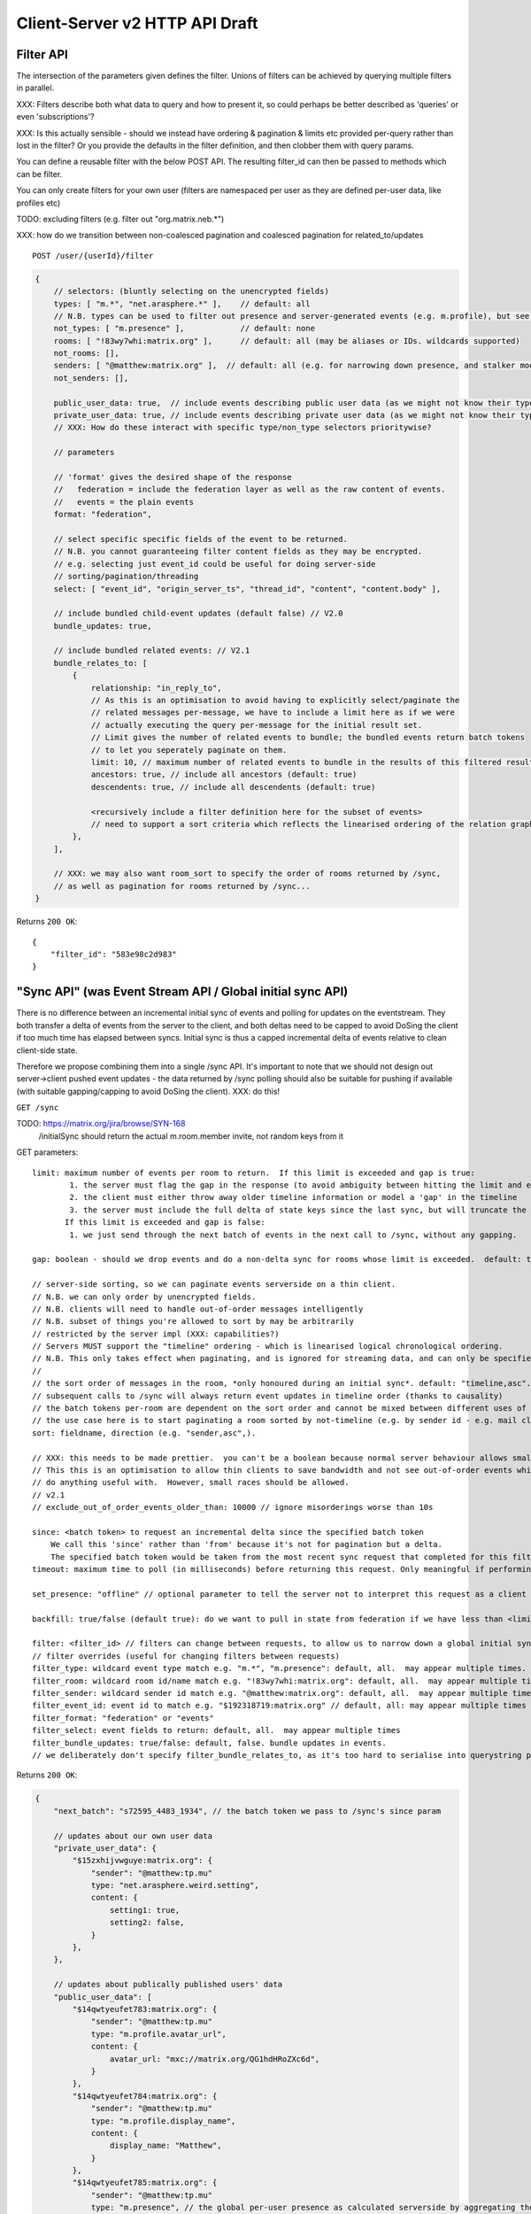 Client-Server v2 HTTP API Draft
===============================

Filter API
----------

The intersection of the parameters given defines the filter.  Unions of filters
can be achieved by querying multiple filters in parallel.

XXX: Filters describe both what data to query and how to present it, so could
perhaps be better described as 'queries' or even 'subscriptions'?

XXX: Is this actually sensible - should we instead have ordering & pagination &
limits etc provided per-query rather than lost in the filter?  Or you provide the
defaults in the filter definition, and then clobber them with query params.

You can define a reusable filter with the below POST API.  The resulting filter_id
can then be passed to methods which can be filter.

You can only create filters for your own user (filters are namespaced per user
as they are defined per-user data, like profiles etc)

TODO: excluding filters (e.g. filter out "org.matrix.neb.*")

XXX: how do we transition between non-coalesced pagination and coalesced pagination for related_to/updates

::

    POST /user/{userId}/filter

.. code:: javascript    
    
    {
        // selectors: (bluntly selecting on the unencrypted fields)
        types: [ "m.*", "net.arasphere.*" ],    // default: all
        // N.B. types can be used to filter out presence and server-generated events (e.g. m.profile), but see *_user_data below
        not_types: [ "m.presence" ],            // default: none
        rooms: [ "!83wy7whi:matrix.org" ],      // default: all (may be aliases or IDs. wildcards supported)
        not_rooms: [],
        senders: [ "@matthew:matrix.org" ],  // default: all (e.g. for narrowing down presence, and stalker mode. wildcards supported)
        not_senders: [],
        
        public_user_data: true,  // include events describing public user data (as we might not know their types) - default: true
        private_user_data: true, // include events describing private user data (as we might not know their types) - default: true
        // XXX: How do these interact with specific type/non_type selectors prioritywise?
                
        // parameters
        
        // 'format' gives the desired shape of the response
        //   federation = include the federation layer as well as the raw content of events.
        //   events = the plain events
        format: "federation",
        
        // select specific specific fields of the event to be returned.
        // N.B. you cannot guaranteeing filter content fields as they may be encrypted.
        // e.g. selecting just event_id could be useful for doing server-side
        // sorting/pagination/threading
        select: [ "event_id", "origin_server_ts", "thread_id", "content", "content.body" ], 
        
        // include bundled child-event updates (default false) // V2.0
        bundle_updates: true,
        
        // include bundled related events: // V2.1
        bundle_relates_to: [
            {
                relationship: "in_reply_to",
                // As this is an optimisation to avoid having to explicitly select/paginate the
                // related messages per-message, we have to include a limit here as if we were
                // actually executing the query per-message for the initial result set.
                // Limit gives the number of related events to bundle; the bundled events return batch tokens
                // to let you seperately paginate on them.
                limit: 10, // maximum number of related events to bundle in the results of this filtered result set.
                ancestors: true, // include all ancestors (default: true)
                descendents: true, // include all descendents (default: true)
                
                <recursively include a filter definition here for the subset of events>
                // need to support a sort criteria which reflects the linearised ordering of the relation graph
            },
        ],
                
        // XXX: we may also want room_sort to specify the order of rooms returned by /sync,
        // as well as pagination for rooms returned by /sync...
    }

Returns ``200 OK``::
    
    {
        "filter_id": "583e98c2d983"
    }


"Sync API" (was Event Stream API / Global initial sync API)
-----------------------------------------------------------

There is no difference between an incremental initial sync of events and polling for updates on the eventstream.  They both transfer a delta of events from the server to the client, and both deltas need to be capped to avoid DoSing the client if too much time has elapsed between syncs.  Initial sync is thus a capped incremental delta of events relative to clean client-side state.

Therefore we propose combining them into a single /sync API.  It's important to note that we should not design out server->client pushed event updates - the data returned by /sync polling should also be suitable for pushing if available (with suitable gapping/capping to avoid DoSing the client).  XXX: do this!

``GET /sync``

TODO: https://matrix.org/jira/browse/SYN-168
    /initialSync should return the actual m.room.member invite, not random keys from it

GET parameters::

    limit: maximum number of events per room to return.  If this limit is exceeded and gap is true:
            1. the server must flag the gap in the response (to avoid ambiguity between hitting the limit and exceeding the limit)
            2. the client must either throw away older timeline information or model a 'gap' in the timeline
            3. the server must include the full delta of state keys since the last sync, but will truncate the timeline delta.
           If this limit is exceeded and gap is false:
            1. we just send through the next batch of events in the next call to /sync, without any gapping.
           
    gap: boolean - should we drop events and do a non-delta sync for rooms whose limit is exceeded.  default: true.

    // server-side sorting, so we can paginate events serverside on a thin client.
    // N.B. we can only order by unencrypted fields.
    // N.B. clients will need to handle out-of-order messages intelligently
    // N.B. subset of things you're allowed to sort by may be arbitrarily
    // restricted by the server impl (XXX: capabilities?)
    // Servers MUST support the "timeline" ordering - which is linearised logical chronological ordering.
    // N.B. This only takes effect when paginating, and is ignored for streaming data, and can only be specified once per filter.
    //
    // the sort order of messages in the room, *only honoured during an initial sync*. default: "timeline,asc". may appear multiple times
    // subsequent calls to /sync will always return event updates in timeline order (thanks to causality)
    // the batch tokens per-room are dependent on the sort order and cannot be mixed between different uses of the same filter.
    // the use case here is to start paginating a room sorted by not-timeline (e.g. by sender id - e.g. mail client use case)
    sort: fieldname, direction (e.g. "sender,asc",).
    
    // XXX: this needs to be made prettier.  you can't be a boolean because normal server behaviour allows small misorderings.
    // This this is an optimisation to allow thin clients to save bandwidth and not see out-of-order events which they can't
    // do anything useful with.  However, small races should be allowed.
    // v2.1
    // exclude_out_of_order_events_older_than: 10000 // ignore misorderings worse than 10s
    
    since: <batch token> to request an incremental delta since the specified batch token
        We call this 'since' rather than 'from' because it's not for pagination but a delta.
        The specified batch token would be taken from the most recent sync request that completed for this filter.
    timeout: maximum time to poll (in milliseconds) before returning this request. Only meaningful if performing an incremental sync (i.e. `since` is set)
        
    set_presence: "offline" // optional parameter to tell the server not to interpret this request as a client (device) as coming online (and as a convenience method for overriding presence state in general - e.g. setting straight to "idle" rather than having to PUT to /users/{userId}/devices/{deviceId}/presence.  It's meaningless to set "online" as that's the default behaviour on the server.)
        
    backfill: true/false (default true): do we want to pull in state from federation if we have less than <limit> events available for a room?
    
    filter: <filter_id> // filters can change between requests, to allow us to narrow down a global initial sync to a given room or similar use cases.
    // filter overrides (useful for changing filters between requests)
    filter_type: wildcard event type match e.g. "m.*", "m.presence": default, all.  may appear multiple times.
    filter_room: wildcard room id/name match e.g. "!83wy7whi:matrix.org": default, all.  may appear multiple times.
    filter_sender: wildcard sender id match e.g. "@matthew:matrix.org": default, all.  may appear multiple times.
    filter_event_id: event id to match e.g. "$192318719:matrix.org" // default, all: may appear multiple times
    filter_format: "federation" or "events"
    filter_select: event fields to return: default, all.  may appear multiple times
    filter_bundle_updates: true/false: default, false. bundle updates in events.
    // we deliberately don't specify filter_bundle_relates_to, as it's too hard to serialise into querystring params

Returns ``200 OK``:

.. code:: javascript
    
    {
        "next_batch": "s72595_4483_1934", // the batch token we pass to /sync's since param
        
        // updates about our own user data
        "private_user_data": {
            "$15zxhijvwguye:matrix.org": {
                "sender": "@matthew:tp.mu"
                type: "net.arasphere.weird.setting",
                content: {
                    setting1: true,
                    setting2: false,
                }
            },
        },
                
        // updates about publically published users' data
        "public_user_data": [
            "$14qwtyeufet783:matrix.org": {
                "sender": "@matthew:tp.mu"
                type: "m.profile.avatar_url",
                content: {
                    avatar_url: "mxc://matrix.org/QG1hdHRoZXc6d",
                }
            },
            "$14qwtyeufet784:matrix.org": {
                "sender": "@matthew:tp.mu"
                type: "m.profile.display_name",
                content: {
                    display_name: "Matthew",
                }
            },
            "$14qwtyeufet785:matrix.org": {
                "sender": "@matthew:tp.mu"
                type: "m.presence", // the global per-user presence as calculated serverside by aggregating the per-device presence data
                content: {
                    presence: "idle" // one of online/idle/offline
                    "last_active": 368200528, // when did the server last see proactive interaction from this user on any client.
                }
            },
        ],
        
        "rooms": [{       
            "room_id": "!KrLWMLDnZAyTapqLWW:matrix.org",
            "limited": true, // has the limit been exceeded for the number of events returned for this room? if so, the client should be aware that there's a gap in the event stream
            "published": true, // HS telling us that this room has been published in our aliases directory
         
            "event_map": {
                "$1417731086506PgoVf:matrix.org": {
                    "type": "m.room.member",
                    "content": {
                        "membership": "join"
                    },
                    "origin_server_ts": 1417731086795,
                    "state_key": "@matthew:matrix.org",
                    "sender": "@matthew:matrix.org"    
                },
        
                "$13275681auxsabj:matrix.org": {
                    "type": "m.room.member.profile",
                    content: {
                        "avatar_url": "mxc://matrix.org/QG1hdHRoZXc6d",
                        "displayname": "Matthew",
                    },
                    prev_content: {
                        "avatar_url": "mxc://matrix.org/QG1hdHRoZXc6d",
                        "displayname": "Arathorn",
                    },
                    "origin_server_ts": 1417731086796,
                    "state_key": "@matthew:matrix.org",
                    "sender": "@matthew:matrix.org"    
                },

                "$15e789t23987:matrix.org": {
                    "type": "m.room.message",
                    "unsigned": {
                        "age": "124524",
                        "txn_id": "1234", // the transaction ID that the client specified in /send/{event_type}
                    },
                    content: {
                        "body": "I am a fish",
                        "msgtype": "m.text",
                    },
                    "origin_server_ts": 1417731086797,
                    "sender": "@matthew:matrix.org"    
                },
            },
        
            // "membership": "join",  // this now gets removed as redundant with state object, likewise invite keys (i.e. "invitee")
            "events": { // rename messages to events as this is a list of all events, not just messages (non-state events).
                        // gives a list of events, limited to $limit in length
                "batch": [
                    "$1417731086506PgoVf:matrix.org",
                    "$13275681auxsabj:matrix.org",
                    "$15e789t23987:matrix.org", ...
                ],
                
                // We don't have a next_batch because if we want to stream forwards we use
                // GET /sync?since=batch&filter_room=!KrLWMLDnZAyTapqLWW:matrix.org
                
                "prev_batch": "t67-41151_4483_1934" // for scrollback.
                // N.B. if you use prev_batch to scroll backwards you will receive events you already saw
                // if you have been calling /sync multiple times.  This is only useful for really thin clients.
                // If the client is tracking client-side history, then they should only store the prev_batch if
                // `limited` is true.
            },

            "state": [
                "$1417731086506PgoVf:matrix.org"
                "$13275681auxsabj:matrix.org", ...
            ],
        }]
    }
    
Room Creation API
-----------------

Joining API
-----------

Room History
------------

Scrollback API
~~~~~~~~~~~~~~

::

    GET /rooms/<room_id>/events

GET parameters::

    from: the batch token to paginate from
    Otherwise same as /sync, except "since", "timeout", "presence" and "set_presence" are not implemented

Returns ``200 OK``:

.. code:: javascript

    // events precisely as per a room's events key as returned by sync, with the events expanded out inline
    {
        "batch": [{
            "unsigned": {
                "age": 28153452, // how long (ms) as the destination HS had the message + how long the origin HS had the message
            },
            "content": {
                "body": "but obviously the XSF believes XMPP is the One True Way",
                "msgtype": "m.text"
            },
            "event_id": "$1421165049511TJpDp:matrix.org",
            "origin_server_ts": 1421165049435,
            "type": "m.room.message",
            "sender": "@irc_Arathorn:matrix.org"
        }, {
            "unsigned": {
                "age": 28167245,
            },
            "content": {
                "body": "which is all fair enough",
                "msgtype": "m.text"
            },
            "event_id": "$1421165035510CBwsU:matrix.org",
            "origin_server_ts": 1421165035643,
            "type": "m.room.message",
            "sender": "@irc_Arathorn:matrix.org"
        }],
        "prev_batch": "t9571-74545_2470_979",
    }

Contextual windowing API
~~~~~~~~~~~~~~~~~~~~~~~~

Supports bookmarking of specific events allowing you to jump into history and scroll back and forth.
We don't support reporting on historical user_data (profiles, presence) unless it's in the message graph.

Bookmarks look like::

    mx://{homeserver}/{event_id}
        // `homeserver` is the HS of the person who's handing out the link
    e.g. mx://matrix.org/$128397978128aho:arasphere.net

Client hits their own homeserver passing in the details from the mx:// URL.
The user MUST be joined to the room in order to read its history - this 403s
if the user is not in the room and returns `{ room_id: "!1249y83ty98:matrix.org", room_aliases: [ "#foobar:matrix.org" ] }`
so that the user can then decide whether to join and view the history.  We have to validate the room_alias to check
the server isn't lying.

::  
  
    GET /events/{event_id}?homeserver={homeserver}
    
GET parameters::

    context: "before", "after" or "around"
    homeserver: the homeserver to talk to in order to find out the room ID for this event
    Otherwise same as sync, without "since", "presence", "timeout" and "set_presence"
    
Returns ``200 OK``:

.. code:: javascript

    // the room in question, formatted exactly as a room entry returned by /sync with the events expanded out inline
    // with the event in question present in the list as determined by the context param
    {
        "room_id": "!KrLWMLDnZAyTapqLWW:matrix.org",
        "published": true,    
        "event_map": {
            "$1417731086506PgoVf:matrix.org": {
                "type": "m.room.member",
                "content": {
                    "membership": "join"
                },
                "origin_server_ts": 1417731086795,
                "state_key": "@matthew:matrix.org",
                "sender": "@matthew:matrix.org"    
            },
        
            "$13275681auxsabj:matrix.org": {
                "type": "m.room.member.profile",
                content: {
                    "avatar_url": "mxc://matrix.org/QG1hdHRoZXc6d",
                    "displayname": "Matthew",
                },
                prev_content: {
                    "avatar_url": "mxc://matrix.org/QG1hdHRoZXc6d",
                    "displayname": "Arathorn",
                },
                "origin_server_ts": 1417731086796,
                "state_key": "@matthew:matrix.org",
                "sender": "@matthew:matrix.org"    
            },

            "$15e789t23987:matrix.org": {
                "type": "m.room.message",
                content: {
                    "body": "I am a fish",
                    "msgtype": "m.text",
                },
                "origin_server_ts": 1417731086797,
                "sender": "@matthew:matrix.org"    
            },
        },
        "events": {
            "batch": [
                "$13275681auxsabj:matrix.org",
                "$15e789t23987:matrix.org",
            ],
            "next_batch": "s72595_4483_1934",
            "prev_batch": "t67-41151_4483_1934"
        },
        "state": [
            "$1417731086506PgoVf:matrix.org",
            "$13275681auxsabj:matrix.org",
         ],
    }


Room Alias API
--------------

Room Directory API
------------------

User Profile API
----------------

Provides arbitrary published per-user global state JSON storage with namespaced keys,
some of which have specific predefined serverside semantics. Keys must be named
(we don't support POSTing to anonymous key names)

::

    PUT /user/{userId}/public/{eventType}
    
    e.g.:

    PUT /user/{userId}/public/m.profile.displayname
    {
        // this is event content (like /send)
        display_name: "Matthew"
    }    
    
    PUT /user/{userId}/public/m.profile.avatar_url
    PUT /user/{userId}/public/m.profile.contact_vcard

    PUT /user/{userId}/public/m.profile.status // was "presence status" - e.g. "Do Not Disturb".
    // XXX: do we need to distinguish between internationalisable presets like DND
    // and free-form textual status messages?

You subscribe to particular events in your filter if you're not interested in particular info.

/*    
XXX: Preemie optimisation:
As per the profile propagation section, we can optimise merging profile
data into a single logical server-generated event in /sync as a special
case for specific data fields, e.g:::

    {
        type: "m.profile",
        content: {
            display_name: "Matthew",
            avatar_url: "mxc://...",
        }
    }
*/
    
User Data API
-------------

Provides arbitrary private per-user storage for synchronising settings etc.  Symmetrical with public info (see above)::

    PUT /user/{userId}/private/{eventType}


    PUT /user/{userId}/private/m.global_presence_offline
    {
        presence: "offline",
    }

    PUT /user/{userId}/private/net.arasphere.client.preferences
    {
        setting1: true,
        setting2: false,
    }

// XXX: Matthew wants this to be a generic object datastore so that clients can store
// their arbitrary data in here... but for v2 let's keep it as key-values to avoid total gallumphing creature feep.
// N.B. filters would then need to filter by path.

You subscribe to the events namespaces you care about in your filter.

Address Book API
----------------

XXX: We probably don't need this any time soon - synchronising addressbooks between devices is hardly core.

FIXME: XXX: Dave - can we do better than this?
XXX: also, can we extend the generic user data API above.

Store basic JSON vcards into per-user data.

::

    PUT /user/{userId}/contacts/{deviceId}?baseVer=???
    { bulk incremental update of contacts relative to baseVer, keyed by an contactId (as defined by the client) }
    returns the new 'ver' version of the updated contact datastructure

    GET /user/{userId}/contacts/{deviceId}?baseVer=???
    returns the delta of contact information for this device since baseVer.


Account Management API
----------------------

Actions API
-----------

::

    // batched PUT  // v2.05

    // without batch PUT, clients will need to execute PUTs serially to maintain ordering.
    // Batching will avoid the client falling behind.

    // transaction IDs:
    PUT /room/{room_id}/send/{event_type}?txn_id=1234 // arbitrary txn_id token assigned by client per access_token

Presence API
------------

::

    // the server observes this in order to detect when the device
    // is overriding its online/idle/offline state.
    // this is what you hit if you don't specify set_presence on /sync
    // or the device wants to declare that it's idle.
    PUT /user/{userId}/private/devices/{deviceId}/m.device.presence
    {
        presence: "idle"
    }

// see Address Profile API for storing FB-style status    

Typing API
----------

Relates_to pagination API
-------------------------

Capabilities API
----------------

